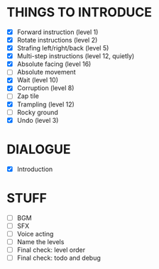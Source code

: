 
* THINGS TO INTRODUCE
  + [X] Forward instruction (level 1)
  + [X] Rotate instructions (level 2)
  + [X] Strafing left/right/back (level 5)
  + [X] Multi-step instructions (level 12, quietly)
  + [X] Absolute facing (level 16)
  + [ ] Absolute movement
  + [X] Wait (level 10)
  + [X] Corruption (level 8)
  + [ ] Zap tile
  + [X] Trampling (level 12)
  + [ ] Rocky ground
  + [X] Undo (level 3)
* DIALOGUE
  + [X] Introduction
* STUFF
  + [ ] BGM
  + [ ] SFX
  + [ ] Voice acting
  + [ ] Name the levels
  + [ ] Final check: level order
  + [ ] Final check: todo and debug
